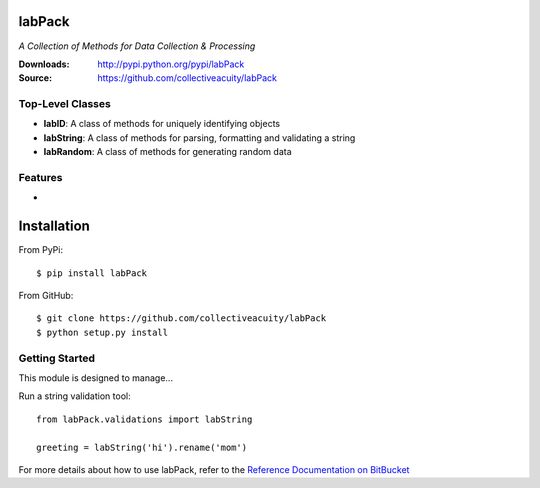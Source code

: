 .. image:: https://img.shields.io/pypi/v/jsonmodel.svg
    :target: https://pypi.python.org/pypi/jsonmodel
.. image:: https://img.shields.io/pypi/dm/jsonmodel.svg
    :target: https://pypi.python.org/pypi/jsonmodel
.. image:: https://img.shields.io/pypi/l/jsonmodel.svg
    :target: https://pypi.python.org/pypi/jsonmodel

=======
labPack
=======
*A Collection of Methods for Data Collection & Processing*

:Downloads: http://pypi.python.org/pypi/labPack
:Source: https://github.com/collectiveacuity/labPack

Top-Level Classes
-----------------
* **labID**: A class of methods for uniquely identifying objects
* **labString**: A class of methods for parsing, formatting and validating a string
* **labRandom**: A class of methods for generating random data

Features
--------
*

============
Installation
============
From PyPi::

    $ pip install labPack

From GitHub::

    $ git clone https://github.com/collectiveacuity/labPack
    $ python setup.py install

Getting Started
---------------
This module is designed to manage...

Run a string validation tool::

    from labPack.validations import labString

    greeting = labString('hi').rename('mom')

For more details about how to use labPack, refer to the
`Reference Documentation on BitBucket
<https://bitbucket.org/collectiveacuity/labpack/src/master/REFERENCE.rst>`_
